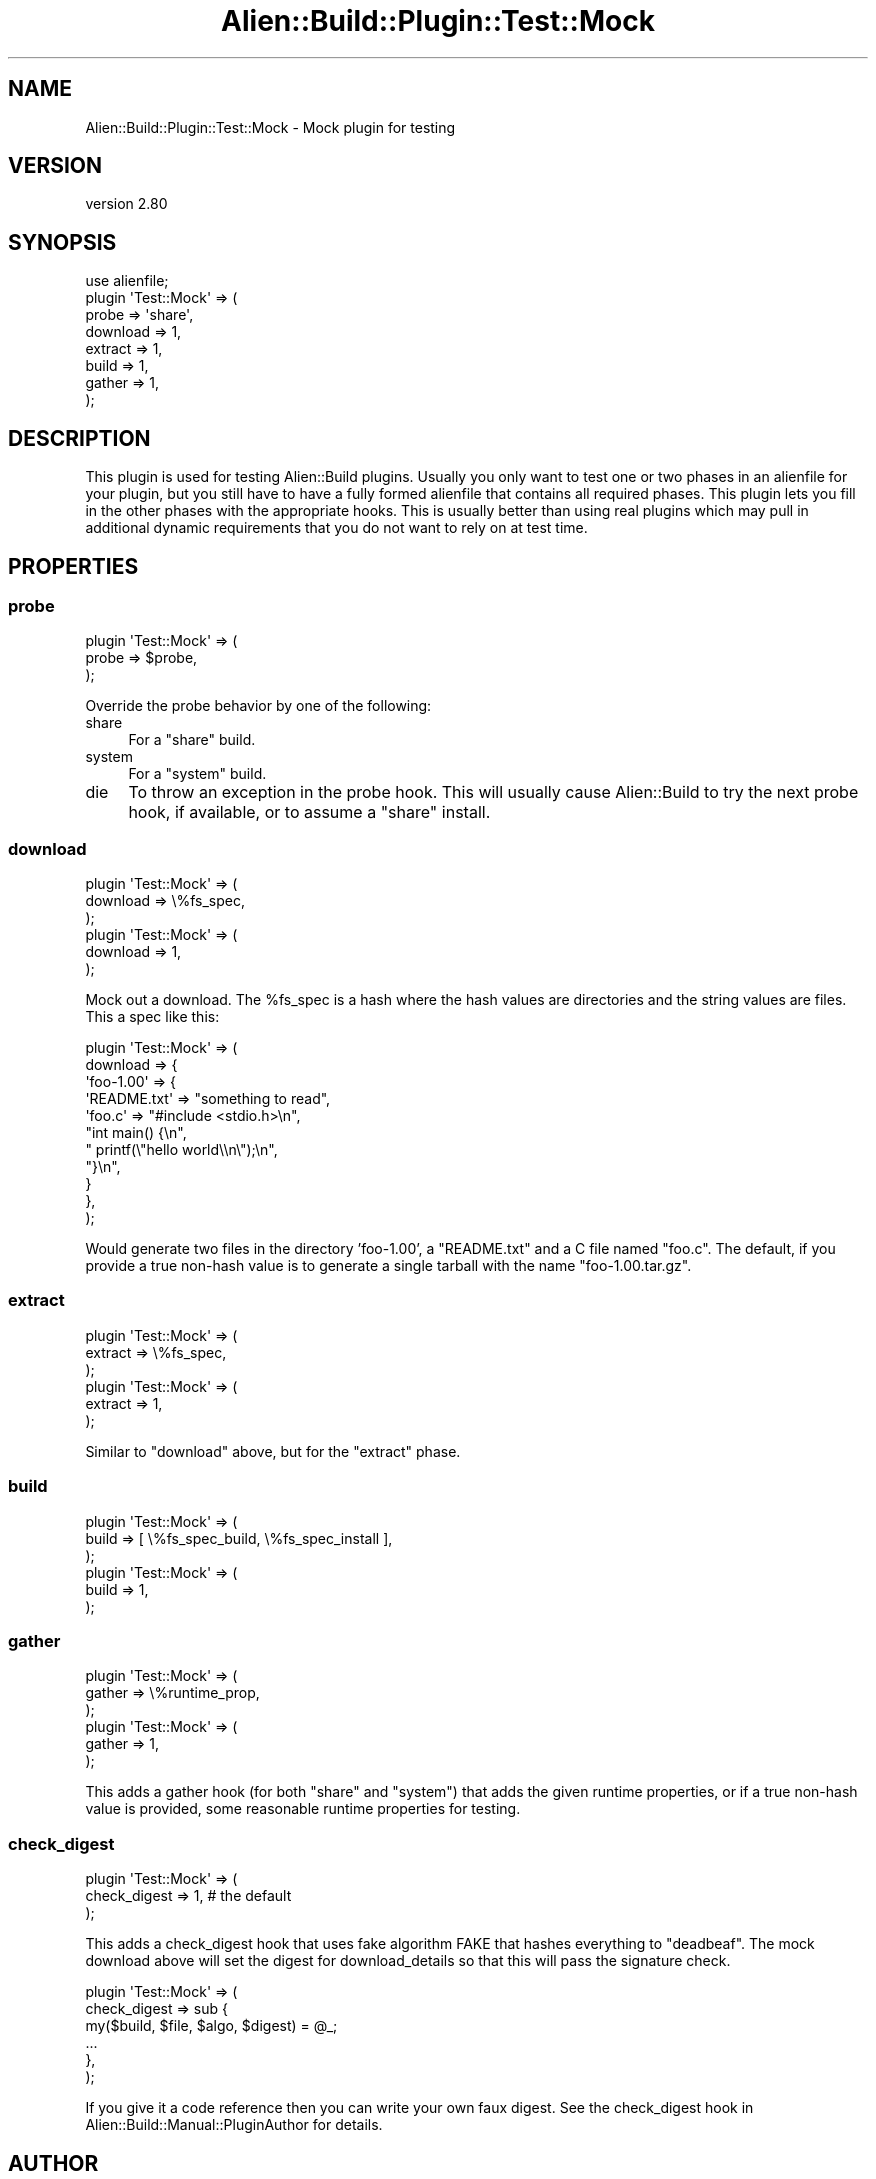 .\" -*- mode: troff; coding: utf-8 -*-
.\" Automatically generated by Pod::Man 5.01 (Pod::Simple 3.43)
.\"
.\" Standard preamble:
.\" ========================================================================
.de Sp \" Vertical space (when we can't use .PP)
.if t .sp .5v
.if n .sp
..
.de Vb \" Begin verbatim text
.ft CW
.nf
.ne \\$1
..
.de Ve \" End verbatim text
.ft R
.fi
..
.\" \*(C` and \*(C' are quotes in nroff, nothing in troff, for use with C<>.
.ie n \{\
.    ds C` ""
.    ds C' ""
'br\}
.el\{\
.    ds C`
.    ds C'
'br\}
.\"
.\" Escape single quotes in literal strings from groff's Unicode transform.
.ie \n(.g .ds Aq \(aq
.el       .ds Aq '
.\"
.\" If the F register is >0, we'll generate index entries on stderr for
.\" titles (.TH), headers (.SH), subsections (.SS), items (.Ip), and index
.\" entries marked with X<> in POD.  Of course, you'll have to process the
.\" output yourself in some meaningful fashion.
.\"
.\" Avoid warning from groff about undefined register 'F'.
.de IX
..
.nr rF 0
.if \n(.g .if rF .nr rF 1
.if (\n(rF:(\n(.g==0)) \{\
.    if \nF \{\
.        de IX
.        tm Index:\\$1\t\\n%\t"\\$2"
..
.        if !\nF==2 \{\
.            nr % 0
.            nr F 2
.        \}
.    \}
.\}
.rr rF
.\" ========================================================================
.\"
.IX Title "Alien::Build::Plugin::Test::Mock 3"
.TH Alien::Build::Plugin::Test::Mock 3 2023-05-11 "perl v5.38.2" "User Contributed Perl Documentation"
.\" For nroff, turn off justification.  Always turn off hyphenation; it makes
.\" way too many mistakes in technical documents.
.if n .ad l
.nh
.SH NAME
Alien::Build::Plugin::Test::Mock \- Mock plugin for testing
.SH VERSION
.IX Header "VERSION"
version 2.80
.SH SYNOPSIS
.IX Header "SYNOPSIS"
.Vb 8
\& use alienfile;
\& plugin \*(AqTest::Mock\*(Aq => (
\&   probe    => \*(Aqshare\*(Aq,
\&   download => 1,
\&   extract  => 1,
\&   build    => 1,
\&   gather   => 1,
\& );
.Ve
.SH DESCRIPTION
.IX Header "DESCRIPTION"
This plugin is used for testing Alien::Build plugins.  Usually you only want to test
one or two phases in an alienfile for your plugin, but you still have to have a fully
formed alienfile that contains all required phases.  This plugin lets you fill in the
other phases with the appropriate hooks.  This is usually better than using real plugins
which may pull in additional dynamic requirements that you do not want to rely on at
test time.
.SH PROPERTIES
.IX Header "PROPERTIES"
.SS probe
.IX Subsection "probe"
.Vb 3
\& plugin \*(AqTest::Mock\*(Aq => (
\&   probe => $probe,
\& );
.Ve
.PP
Override the probe behavior by one of the following:
.IP share 4
.IX Item "share"
For a \f(CW\*(C`share\*(C'\fR build.
.IP system 4
.IX Item "system"
For a \f(CW\*(C`system\*(C'\fR build.
.IP die 4
.IX Item "die"
To throw an exception in the probe hook.  This will usually cause Alien::Build
to try the next probe hook, if available, or to assume a \f(CW\*(C`share\*(C'\fR install.
.SS download
.IX Subsection "download"
.Vb 3
\& plugin \*(AqTest::Mock\*(Aq => (
\&   download => \e%fs_spec,
\& );
\& 
\& plugin \*(AqTest::Mock\*(Aq => (
\&   download => 1,
\& );
.Ve
.PP
Mock out a download.  The \f(CW%fs_spec\fR is a hash where the hash values are directories
and the string values are files.  This a spec like this:
.PP
.Vb 11
\& plugin \*(AqTest::Mock\*(Aq => (
\&   download => {
\&     \*(Aqfoo\-1.00\*(Aq => {
\&       \*(AqREADME.txt\*(Aq => "something to read",
\&       \*(Aqfoo.c\*(Aq => "#include <stdio.h>\en",
\&                  "int main() {\en",
\&                  "  printf(\e"hello world\e\en\e");\en",
\&                  "}\en",
\&     }
\&   },
\& );
.Ve
.PP
Would generate two files in the directory 'foo\-1.00', a \f(CW\*(C`README.txt\*(C'\fR and a C file named \f(CW\*(C`foo.c\*(C'\fR.
The default, if you provide a true non-hash value is to generate a single tarball with the name
\&\f(CW\*(C`foo\-1.00.tar.gz\*(C'\fR.
.SS extract
.IX Subsection "extract"
.Vb 3
\& plugin \*(AqTest::Mock\*(Aq => (
\&   extract => \e%fs_spec,
\& );
\& 
\& plugin \*(AqTest::Mock\*(Aq => (
\&   extract => 1,
\& );
.Ve
.PP
Similar to \f(CW\*(C`download\*(C'\fR above, but for the \f(CW\*(C`extract\*(C'\fR phase.
.SS build
.IX Subsection "build"
.Vb 3
\& plugin \*(AqTest::Mock\*(Aq => (
\&   build => [ \e%fs_spec_build, \e%fs_spec_install ],
\& );
\& 
\& plugin \*(AqTest::Mock\*(Aq => (
\&   build => 1,
\& );
.Ve
.SS gather
.IX Subsection "gather"
.Vb 3
\& plugin \*(AqTest::Mock\*(Aq => (
\&   gather => \e%runtime_prop,
\& );
\& 
\& plugin \*(AqTest::Mock\*(Aq => (
\&   gather => 1,
\& );
.Ve
.PP
This adds a gather hook (for both \f(CW\*(C`share\*(C'\fR and \f(CW\*(C`system\*(C'\fR) that adds the given runtime properties, or
if a true non-hash value is provided, some reasonable runtime properties for testing.
.SS check_digest
.IX Subsection "check_digest"
.Vb 3
\& plugin \*(AqTest::Mock\*(Aq => (
\&   check_digest => 1,  # the default
\& );
.Ve
.PP
This adds a check_digest hook that uses fake algorithm FAKE that hashes everything to \f(CW\*(C`deadbeaf\*(C'\fR.
The mock download above will set the digest for download_details so that this will pass the
signature check.
.PP
.Vb 6
\& plugin \*(AqTest::Mock\*(Aq => (
\&   check_digest => sub {
\&     my($build, $file, $algo, $digest) = @_;
\&     ...
\&   },
\& );
.Ve
.PP
If you give it a code reference then you can write your own faux digest.  See the
check_digest hook in
Alien::Build::Manual::PluginAuthor for details.
.SH AUTHOR
.IX Header "AUTHOR"
Author: Graham Ollis <plicease@cpan.org>
.PP
Contributors:
.PP
Diab Jerius (DJERIUS)
.PP
Roy Storey (KIWIROY)
.PP
Ilya Pavlov
.PP
David Mertens (run4flat)
.PP
Mark Nunberg (mordy, mnunberg)
.PP
Christian Walde (Mithaldu)
.PP
Brian Wightman (MidLifeXis)
.PP
Zaki Mughal (zmughal)
.PP
mohawk (mohawk2, ETJ)
.PP
Vikas N Kumar (vikasnkumar)
.PP
Flavio Poletti (polettix)
.PP
Salvador Fandiño (salva)
.PP
Gianni Ceccarelli (dakkar)
.PP
Pavel Shaydo (zwon, trinitum)
.PP
Kang-min Liu (劉康民, gugod)
.PP
Nicholas Shipp (nshp)
.PP
Juan Julián Merelo Guervós (JJ)
.PP
Joel Berger (JBERGER)
.PP
Petr Písař (ppisar)
.PP
Lance Wicks (LANCEW)
.PP
Ahmad Fatoum (a3f, ATHREEF)
.PP
José Joaquín Atria (JJATRIA)
.PP
Duke Leto (LETO)
.PP
Shoichi Kaji (SKAJI)
.PP
Shawn Laffan (SLAFFAN)
.PP
Paul Evans (leonerd, PEVANS)
.PP
Håkon Hægland (hakonhagland, HAKONH)
.PP
nick nauwelaerts (INPHOBIA)
.PP
Florian Weimer
.SH "COPYRIGHT AND LICENSE"
.IX Header "COPYRIGHT AND LICENSE"
This software is copyright (c) 2011\-2022 by Graham Ollis.
.PP
This is free software; you can redistribute it and/or modify it under
the same terms as the Perl 5 programming language system itself.
